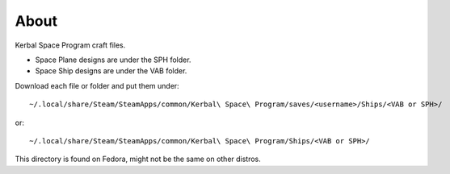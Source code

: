 About
=====
Kerbal Space Program craft files.

* Space Plane designs are under the SPH folder.
* Space Ship designs are under the VAB folder.

Download each file or folder and put them under::

    ~/.local/share/Steam/SteamApps/common/Kerbal\ Space\ Program/saves/<username>/Ships/<VAB or SPH>/

or::

     ~/.local/share/Steam/SteamApps/common/Kerbal\ Space\ Program/Ships/<VAB or SPH>/

This directory is found on Fedora, might not be the same on other distros.
